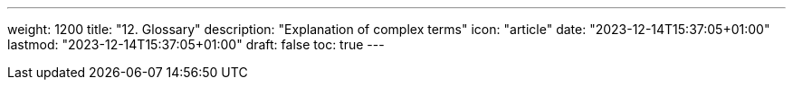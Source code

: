 ---
weight: 1200
title: "12. Glossary"
description: "Explanation of complex terms"
icon: "article"
date: "2023-12-14T15:37:05+01:00"
lastmod: "2023-12-14T15:37:05+01:00"
draft: false
toc: true
---